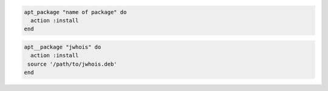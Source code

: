 .. This is an included how-to. 

.. To install a package using package manager:

.. code-block:: ruby

   apt_package "name of package" do
     action :install
   end

.. To install a package using local file:

.. code-block:: ruby 

   apt__package "jwhois" do    
     action :install
    source '/path/to/jwhois.deb'
   end   

